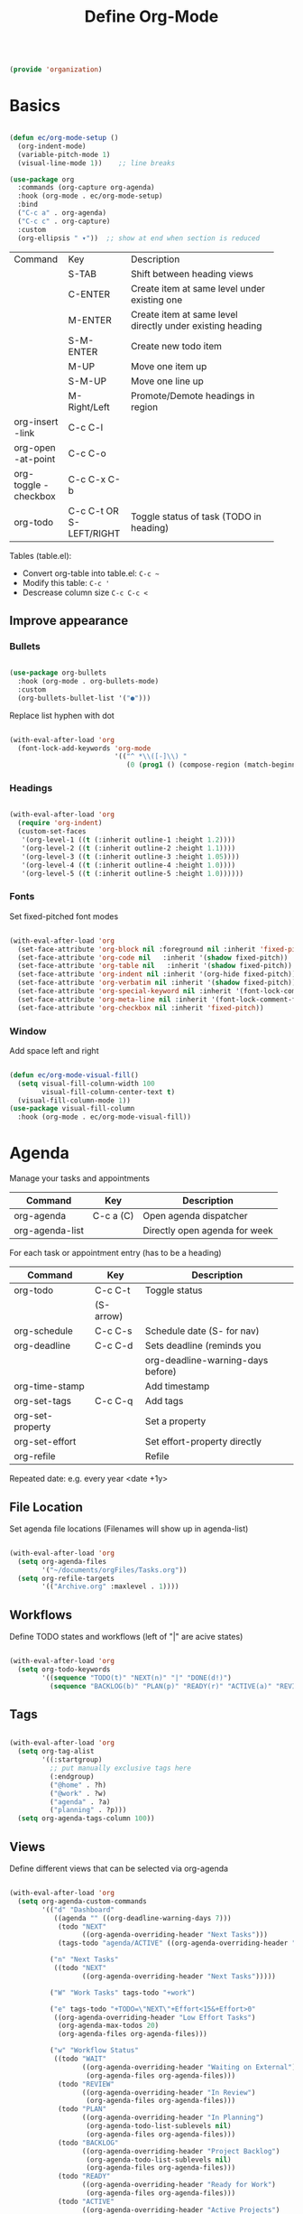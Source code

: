 #+TITLE: Define Org-Mode
#+PROPERTY: header-args:emacs-lisp :tangle ~/.emacs.d/lisp/organization.el

#+begin_src emacs-lisp
  
  (provide 'organization)
  
#+end_src

* Basics

#+begin_src emacs-lisp
  
  (defun ec/org-mode-setup ()
    (org-indent-mode)
    (variable-pitch-mode 1)
    (visual-line-mode 1))    ;; line breaks
  
  (use-package org
    :commands (org-capture org-agenda)
    :hook (org-mode . ec/org-mode-setup)
    :bind
    ("C-c a" . org-agenda)
    ("C-c c" . org-capture)
    :custom
    (org-ellipsis " ▾"))  ;; show at end when section is reduced
  
#+end_src

+------------+--------------+--------------------------------------+
| Command    | Key          | Description                          |
+------------+--------------+--------------------------------------+
|            | S-TAB        |Shift between heading views           |
+------------+--------------+--------------------------------------+
|            | C-ENTER      |Create item at same level under       |
|            |              |existing one                          |
+------------+--------------+--------------------------------------+
|            | M-ENTER      |Create item at same level directly    |
|            |              |under existing heading                |
+------------+--------------+--------------------------------------+
|            | S-M-ENTER    |Create new todo item                  |
+------------+--------------+--------------------------------------+
|            | M-UP         |Move one item up                      |
+------------+--------------+--------------------------------------+
|            | S-M-UP       |Move one line up                      |
+------------+--------------+--------------------------------------+
|            | M-Right/Left |Promote/Demote headings in region     |
+------------+--------------+--------------------------------------+
| org-insert | C-c C-l      |                                      |
|   -link    |              |                                      |
+------------+--------------+--------------------------------------+
|  org-open  | C-c C-o      |                                      |
| -at-point  |              |                                      |
+------------+--------------+--------------------------------------+
| org-toggle | C-c C-x C-b  |                                      |
| -checkbox  |              |                                      |
+------------+--------------+--------------------------------------+
| org-todo   | C-c C-t      |Toggle status of task (TODO in        |
|            |  OR          |heading)                              |
|            | S-LEFT/RIGHT |                                      |
+------------+--------------+--------------------------------------+

Tables (table.el):
- Convert org-table into table.el: ~C-c ~~
- Modify this table: ~C-c '~
- Descrease column size ~C-c C-c <~

** Improve appearance

*** Bullets

#+begin_src emacs-lisp
  
  (use-package org-bullets
    :hook (org-mode . org-bullets-mode)
    :custom
    (org-bullets-bullet-list '("●")))
    
#+end_src

Replace list hyphen with dot

#+begin_src emacs-lisp
  
  (with-eval-after-load 'org
    (font-lock-add-keywords 'org-mode
                            '(("^ *\\([-]\\) "
                               (0 (prog1 () (compose-region (match-beginning 1) (match-end 1) "•")))))))
  
#+end_src

*** Headings

#+begin_src emacs-lisp
  
  (with-eval-after-load 'org
    (require 'org-indent)
    (custom-set-faces
     '(org-level-1 ((t (:inherit outline-1 :height 1.2))))
     '(org-level-2 ((t (:inherit outline-2 :height 1.1))))
     '(org-level-3 ((t (:inherit outline-3 :height 1.05))))
     '(org-level-4 ((t (:inherit outline-4 :height 1.0))))
     '(org-level-5 ((t (:inherit outline-5 :height 1.0))))))
  
#+end_src

*** Fonts

Set fixed-pitched font modes

#+begin_src emacs-lisp
  
  (with-eval-after-load 'org
    (set-face-attribute 'org-block nil :foreground nil :inherit 'fixed-pitch)
    (set-face-attribute 'org-code nil   :inherit '(shadow fixed-pitch))
    (set-face-attribute 'org-table nil   :inherit '(shadow fixed-pitch))
    (set-face-attribute 'org-indent nil :inherit '(org-hide fixed-pitch))
    (set-face-attribute 'org-verbatim nil :inherit '(shadow fixed-pitch))
    (set-face-attribute 'org-special-keyword nil :inherit '(font-lock-comment-face fixed-pitch))
    (set-face-attribute 'org-meta-line nil :inherit '(font-lock-comment-face fixed-pitch))
    (set-face-attribute 'org-checkbox nil :inherit 'fixed-pitch))
  
#+end_src

*** Window

Add space left and right

#+begin_src emacs-lisp
  
  (defun ec/org-mode-visual-fill()
    (setq visual-fill-column-width 100
          visual-fill-column-center-text t)
    (visual-fill-column-mode 1))
  (use-package visual-fill-column
    :hook (org-mode . ec/org-mode-visual-fill))
  
#+end_src


* Agenda

Manage your tasks and appointments


| Command         | Key       | Description                   |
|-----------------+-----------+-------------------------------|
| org-agenda      | C-c a (C) | Open agenda dispatcher        |
| org-agenda-list |           | Directly open agenda for week 

For each task or appointment entry (has to be a heading)

| Command          | Key       | Description                       |
|------------------+-----------+-----------------------------------|
| org-todo         | C-c C-t   | Toggle status                     |
|                  | (S-arrow) |                                   |
| org-schedule     | C-c C-s   | Schedule date (S- for nav)        |
| org-deadline     | C-c C-d   | Sets deadline (reminds you        |
|                  |           | org-deadline-warning-days before) |
| org-time-stamp   |           | Add timestamp                     |
| org-set-tags     | C-c C-q   | Add tags                          |
| org-set-property |           | Set a property                    |
| org-set-effort   |           | Set effort-property directly      |
| org-refile       |           | Refile                            |

Repeated date: e.g. every year <date +1y>

** File Location

Set agenda file locations (Filenames will show up in agenda-list)

#+begin_src emacs-lisp
    
    (with-eval-after-load 'org  
      (setq org-agenda-files
            '("~/documents/orgFiles/Tasks.org"))
      (setq org-refile-targets
            '(("Archive.org" :maxlevel . 1))))
    
#+end_src

** Workflows

Define TODO states and  workflows (left of "|" are acive states)

#+begin_src emacs-lisp
  
  (with-eval-after-load 'org
    (setq org-todo-keywords
          '((sequence "TODO(t)" "NEXT(n)" "|" "DONE(d!)")
            (sequence "BACKLOG(b)" "PLAN(p)" "READY(r)" "ACTIVE(a)" "REVIEW(v)" "WAIT(w@/!)" "HOLD(h)" "|" "COMPLETED(c)" "CANCELLED(k@)"))))
  
#+end_src

** Tags

#+begin_src emacs-lisp
  
  (with-eval-after-load 'org
    (setq org-tag-alist
          '((:startgroup)
            ;; put manually exclusive tags here
            (:endgroup)
            ("@home" . ?h)
            ("@work" . ?w)
            ("agenda" . ?a)
            ("planning" . ?p)))
    (setq org-agenda-tags-column 100))
  
#+end_src

** Views

Define different views that can be selected via org-agenda

#+begin_src emacs-lisp
  
  (with-eval-after-load 'org
    (setq org-agenda-custom-commands
          '(("d" "Dashboard"
             ((agenda "" ((org-deadline-warning-days 7)))
              (todo "NEXT"
                    ((org-agenda-overriding-header "Next Tasks")))
              (tags-todo "agenda/ACTIVE" ((org-agenda-overriding-header "Active Projects")))))
  
            ("n" "Next Tasks"
             ((todo "NEXT"
                    ((org-agenda-overriding-header "Next Tasks")))))
  
            ("W" "Work Tasks" tags-todo "+work")
  
            ("e" tags-todo "+TODO=\"NEXT\"+Effort<15&+Effort>0"
             ((org-agenda-overriding-header "Low Effort Tasks")
              (org-agenda-max-todos 20)
              (org-agenda-files org-agenda-files)))
  
            ("w" "Workflow Status"
             ((todo "WAIT"
                    ((org-agenda-overriding-header "Waiting on External")
                     (org-agenda-files org-agenda-files)))
              (todo "REVIEW"
                    ((org-agenda-overriding-header "In Review")
                     (org-agenda-files org-agenda-files)))
              (todo "PLAN"
                    ((org-agenda-overriding-header "In Planning")
                     (org-agenda-todo-list-sublevels nil)
                     (org-agenda-files org-agenda-files)))
              (todo "BACKLOG"
                    ((org-agenda-overriding-header "Project Backlog")
                     (org-agenda-todo-list-sublevels nil)
                     (org-agenda-files org-agenda-files)))
              (todo "READY"
                    ((org-agenda-overriding-header "Ready for Work")
                     (org-agenda-files org-agenda-files)))
              (todo "ACTIVE"
                    ((org-agenda-overriding-header "Active Projects")
                     (org-agenda-files org-agenda-files)))
              (todo "COMPLETED"
                    ((org-agenda-overriding-header "Completed Projects")
                     (org-agenda-files org-agenda-files)))
              (todo "CANC"
                    ((org-agenda-overriding-header "Cancelled Projects")
                     (org-agenda-files org-agenda-files))))))))
  
#+end_src

** Appearance

Window setup

#+begin_src emacs-lisp
  
  (with-eval-after-load 'org
    (setq org-agenda-window-setup 'only-window)
    (setq org-agenda-restore-windows-after-quit t))
  
#+end_src

Open agenda dispatcher in vertical split

#+begin_src emacs-lisp
  
  (with-eval-after-load 'org
    (defadvice org-agenda (around split-vertically activate)
      (let (
            (split-width-threshold 40)    ; or whatever width makes sense for you
            (split-height-threshold nil)) ; but never horizontally
        ad-do-it)))
  
#+end_src

** Behavior

Logging setup

#+begin_src emacs-lisp
  
  (with-eval-after-load 'org
    (setq org-agenda-start-with-log-mode t) ;; present log of a day
    (setq org-log-done 'time) ;; store time when log is done
    (setq org-log-into-drawer t)) ;; fold in collapsable drawer
  
#+end_src

Save org buffers after refiling

#+begin_src emacs-lisp
  
  (with-eval-after-load 'org
    (advice-add 'org-refile :after 'org-save-all-org-buffers))
  
#+end_src


** Habits

Shows habit tracker diagram for reoccuring tasks

#+begin_src emacs-lisp
  
  (with-eval-after-load 'org
    (require 'org-habit)
    (add-to-list 'org-modules 'org-habit)
    (setq org-habit-graph-column 60))
  
#+end_src

property: style = habit

<date .+2d> every 2 days
<date .+2d/4d> every 4 days but not more than every 2 days


* Captures

Capure  stuff quickly in between your work.

#+begin_src emacs-lisp
  
  (with-eval-after-load 'org
    (setq org-capture-templates
          `(("t" "Tasks / Projects")
            ("tt" "Task" entry
             (file+olp "Tasks.org" "Inbox")
             ;; under heading Inbox
             "* TODO %?\n  %U\n  %a\n  %i"
             :empty-lines 1)
            ;; %? Where cursor is placed in the template (to write)
            ;; %U timestamp
            ;; %a link to current position in file
  
            ("j" "Journal Entries")
            ("jj" "Journal" entry
             ;; use datetree for heading hierarchy
             (file+olp+datetree "Journal.org")
             "\n* %<%I:cache yes%M %p> - Journal :journal:\n\n%?\n\n"
             :clock-in :cache yesclock-resume :empty-lines 1)
            ("jm" "Meeting" entry
             (file+olp+datetree "Journal.org")-
             "* %<%I:%M %p> - %a :meetings:\n\n%?\n\n"
             :clock-in :clock-resume :empty-lines 1)
  
            ("w" "Workflows")
            ("we" "Checking Email" entry
             (file+olp+datetree "Journal.org")
             "* Checking Email :email:\n\n%?"
             :clock-in :clock-resume :empty-lines 1)
  
            ("m" "Metrics Capture")
            ("mw" "Weight" table-line
             (file+headline "Metrics.org" "Weight")
             "| %U | %^{Weight} | %^{Notes} |"
             ;; ask for Weight and Notes entries
             :kill-buffer t))))
  
#+end_src

Shortcut to journal capture

#+begin_src emacs-lisp :tangle no
  
  (define-key global-map (kbd "C-c j")
    (lambda () (interactive) (org-capture nil "jj")))
  
#+end_src


* Babel

Create and execute code blocks in org files, similar to jupyternotebooks

Execute: ~C-c C-c~
Give return value below: ~:results value~
Give printout below: ~:results output~

#+begin_src emacs-lisp
  
  (with-eval-after-load 'org
    (org-babel-do-load-languages
     'org-babel-load-languages
     '((emacs-lisp . t)
       (python . t)))
  
    (push '("conf-unix" . conf-unix) org-src-lang-modes))
  
#+end_src

Not confirm before evaluation (can be a security issue)

#+begin_src emacs-lisp
  
  (with-eval-after-load 'org
    (setq org-confirm-babel-evaluate nil))
  
#+end_src

** Define templates for auto-completion

#+begin_src emacs-lisp
  
  (with-eval-after-load 'org
    (require 'org-tempo) ;; for completions
  
    (add-to-list 'org-structure-template-alist '("sh" . "src shell"))
    (add-to-list 'org-structure-template-alist '("el" . "src emacs-lisp"))
    (add-to-list 'org-structure-template-alist '("rs" . "src rust"))
    (add-to-list 'org-structure-template-alist '("cpp" . "src cpp")))
  
#+end_src

Write <sh TAB to create shell source block

** Write code blocks to file with tangle

~org-babel~tangle~

For one code block: ~:tangle <file> [:mkdirp yes]~
For full file: ~#+PROPERTY: header-args:emacs-lisp :tangle <file>~
Exclude one block: ~:tangle no~

Tangle specified files  when saving

#+begin_src emacs-lisp
  
  (defun jv/org-babel-tangle-config ()
    (when (string-equal (file-name-directory buffer-file-name)
                        (expand-file-name "~/config/emacs/"))
      (let ((org-confirm-babel-evaluate nil))
        (org-babel-tangle))))
  
  ;; this hook is loaded for each org-mode buffer
  (add-hook 'org-mode-hook (lambda () (add-hook 'after-save-hook #'jv/org-babel-tangle-config)))
  
#+end_src

** Define variables in code blocks

Before code block use ~#+NAME: variable-name~

Use that value in another block with property ~:noweb yes~ via  ~<<variable-name>>~ (Brackets () after name will evaluate expression
